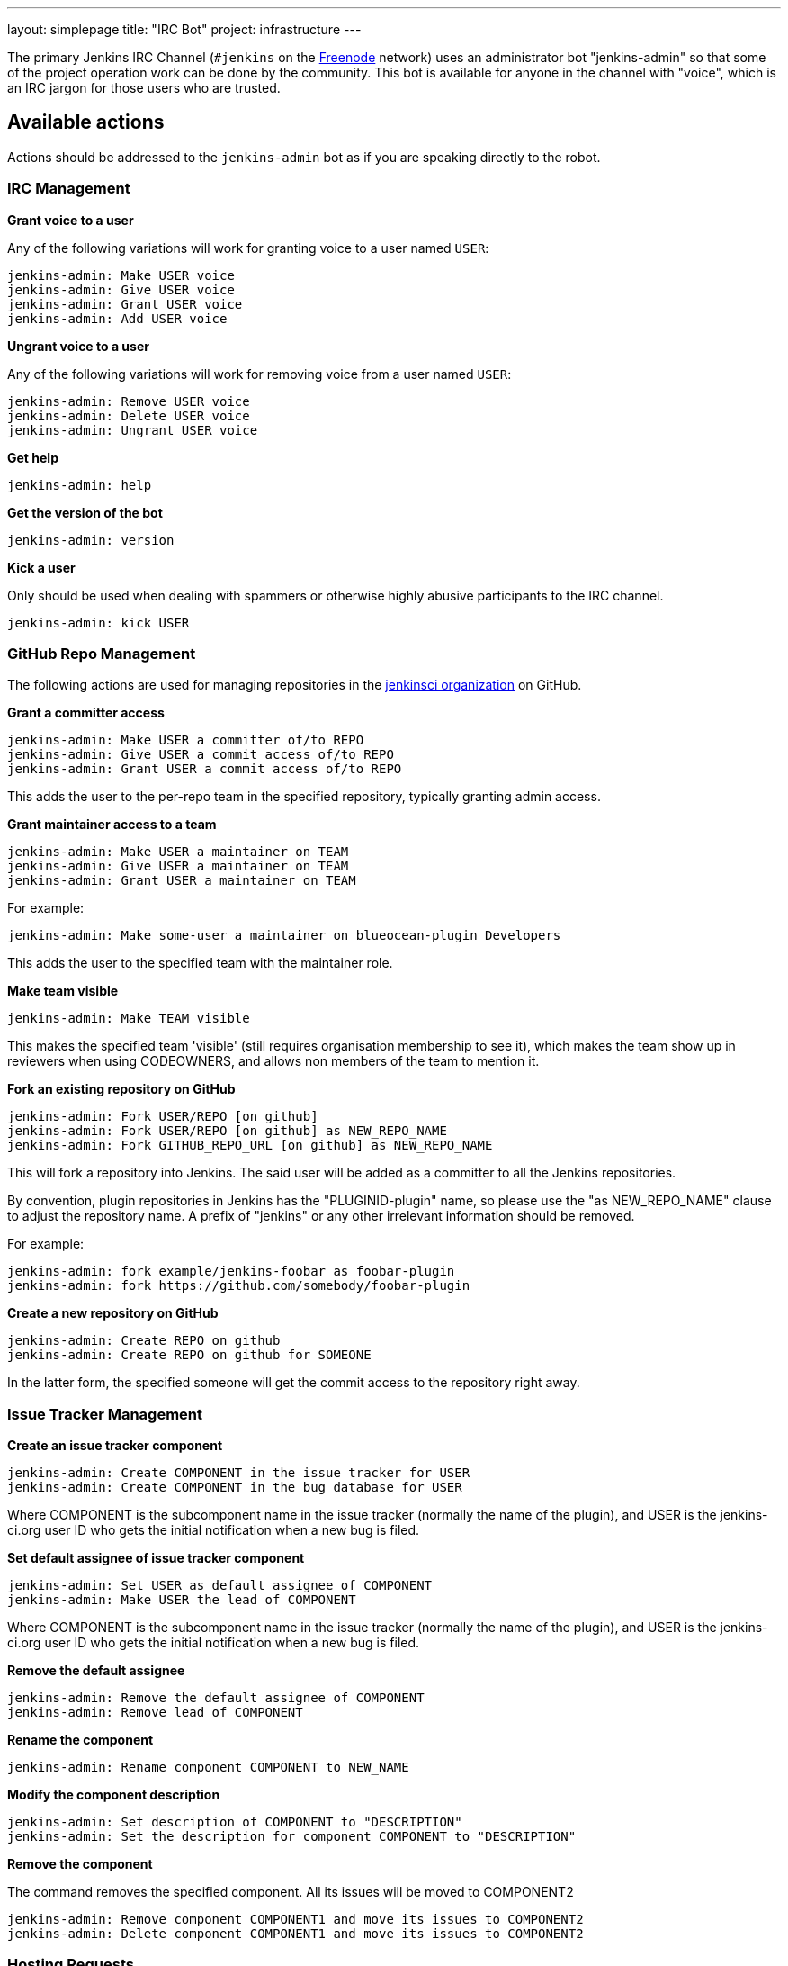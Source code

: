 ---
layout: simplepage
title: "IRC Bot"
project: infrastructure
---

:toc:

The primary Jenkins IRC Channel (`#jenkins` on the
link:https://freenode.net[Freenode]
network) uses an administrator bot "jenkins-admin" so that some of the project
operation work can be done by the community. This bot is available for anyone
in the channel with "voice", which is an IRC jargon for those users who are
trusted.

== Available actions


Actions should be addressed to the `jenkins-admin` bot as if you are speaking
directly to the robot.

=== IRC Management

*Grant voice to a user*

Any of the following variations will work for granting voice to a user named
`USER`:

[source]
----
jenkins-admin: Make USER voice
jenkins-admin: Give USER voice
jenkins-admin: Grant USER voice
jenkins-admin: Add USER voice
----

*Ungrant voice to a user*

Any of the following variations will work for removing voice from a user named
`USER`:

[source]
----
jenkins-admin: Remove USER voice
jenkins-admin: Delete USER voice
jenkins-admin: Ungrant USER voice
----

*Get help*

[source]
----
jenkins-admin: help
----

*Get the version of the bot*

[source]
----
jenkins-admin: version
----

*Kick a user*

Only should be used when dealing with spammers or otherwise highly abusive
participants to the IRC channel.

[source]
----
jenkins-admin: kick USER
----

=== GitHub Repo Management

The following actions are used for managing repositories in the
link:https://github.com/jenkinsci[jenkinsci organization]
on GitHub.

*Grant a committer access*

[source]
----
jenkins-admin: Make USER a committer of/to REPO
jenkins-admin: Give USER a commit access of/to REPO
jenkins-admin: Grant USER a commit access of/to REPO
----

This adds the user to the per-repo team in the specified repository, typically granting admin access.

*Grant maintainer access to a team*

[source]
----
jenkins-admin: Make USER a maintainer on TEAM
jenkins-admin: Give USER a maintainer on TEAM
jenkins-admin: Grant USER a maintainer on TEAM
----

For example:
[source]
----
jenkins-admin: Make some-user a maintainer on blueocean-plugin Developers
----


This adds the user to the specified team with the maintainer role.

*Make team visible*

[source]
----
jenkins-admin: Make TEAM visible
----

This makes the specified team 'visible' (still requires organisation membership to see it),
which makes the team show up in reviewers when using CODEOWNERS, and allows non members of the team
to mention it.

*Fork an existing repository on GitHub*

[source]
----
jenkins-admin: Fork USER/REPO [on github]
jenkins-admin: Fork USER/REPO [on github] as NEW_REPO_NAME
jenkins-admin: Fork GITHUB_REPO_URL [on github] as NEW_REPO_NAME
----

This will fork a repository into Jenkins. The said user will be added as a
committer to all the Jenkins repositories.

By convention, plugin repositories in Jenkins has the "PLUGINID-plugin" name,
so please use the "as NEW_REPO_NAME" clause to adjust the repository name. A
prefix of "jenkins" or any other irrelevant information should be removed.

For example:

[source]
----
jenkins-admin: fork example/jenkins-foobar as foobar-plugin
jenkins-admin: fork https://github.com/somebody/foobar-plugin
----

*Create a new repository on GitHub*

[source]
----
jenkins-admin: Create REPO on github
jenkins-admin: Create REPO on github for SOMEONE
----


In the latter form, the specified someone will get the commit access to the
repository right away.


=== Issue Tracker Management


*Create an issue tracker component*

[source]
----
jenkins-admin: Create COMPONENT in the issue tracker for USER
jenkins-admin: Create COMPONENT in the bug database for USER
----

Where COMPONENT is the subcomponent name in the issue tracker (normally the
name of the plugin), and USER is the jenkins-ci.org user ID who gets the
initial notification when a new bug is filed.

*Set default assignee of issue tracker component*

[source]
----
jenkins-admin: Set USER as default assignee of COMPONENT
jenkins-admin: Make USER the lead of COMPONENT
----

Where COMPONENT is the subcomponent name in the issue tracker (normally the
name of the plugin), and USER is the jenkins-ci.org user ID who gets the
initial notification when a new bug is filed.

*Remove the default assignee*

[source]
----
jenkins-admin: Remove the default assignee of COMPONENT
jenkins-admin: Remove lead of COMPONENT
----

*Rename the component*

[source]
----
jenkins-admin: Rename component COMPONENT to NEW_NAME
----


*Modify the component description*

[source]
----
jenkins-admin: Set description of COMPONENT to "DESCRIPTION"
jenkins-admin: Set the description for component COMPONENT to "DESCRIPTION"
----

*Remove the component*

The command removes the specified component. All its issues will be moved to COMPONENT2

[source]
----
jenkins-admin: Remove component COMPONENT1 and move its issues to COMPONENT2
jenkins-admin: Delete component COMPONENT1 and move its issues to COMPONENT2
----

=== Hosting Requests

*Approve and initiate a plugin/library request from JIRA*

This command will fork the repository on GitHub, add all listed users as committers and create a JIRA component with the issue submitter as the default assignee. (hosting-XXXX is the JIRA item that was submitted for hosting)

[source]
----
jenkins-admin: host hosting-XXXX
----
